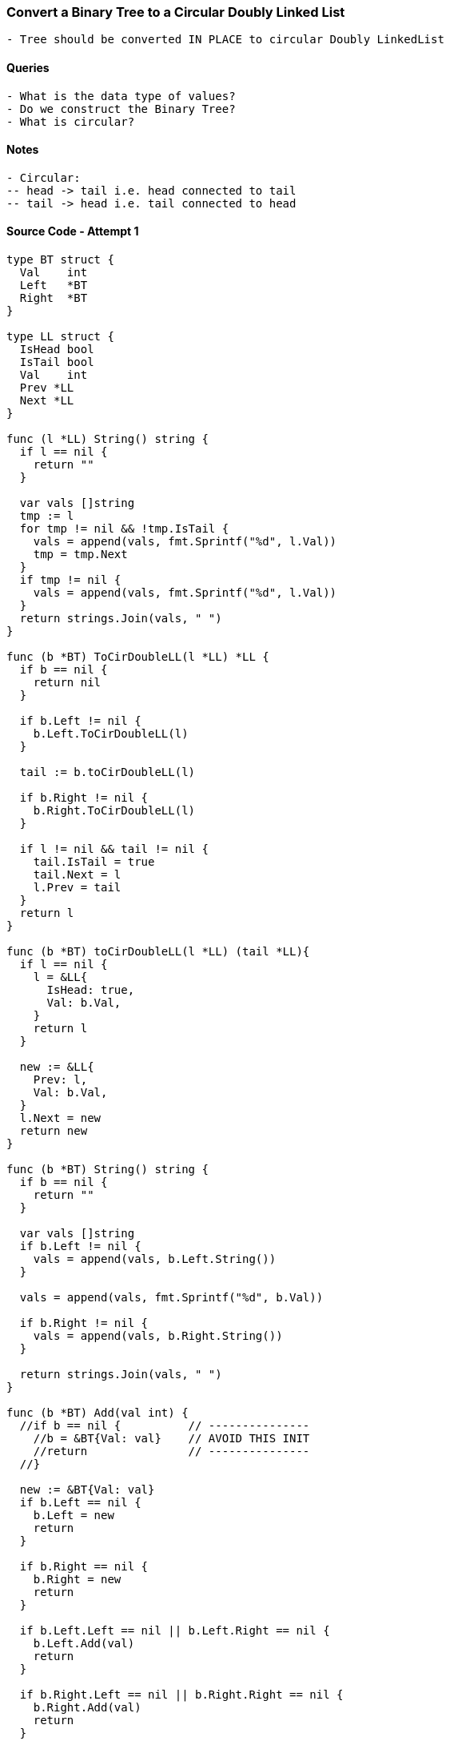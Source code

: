 === Convert a Binary Tree to a Circular Doubly Linked List
[source, bash]
----
- Tree should be converted IN PLACE to circular Doubly LinkedList
----

==== Queries
[source, bash]
----
- What is the data type of values?
- Do we construct the Binary Tree?
- What is circular?
----

==== Notes
[source, bash]
----
- Circular:
-- head -> tail i.e. head connected to tail
-- tail -> head i.e. tail connected to head
----

==== Source Code - Attempt 1
[source, go]
----
type BT struct {
  Val    int
  Left   *BT
  Right  *BT
}

type LL struct {
  IsHead bool
  IsTail bool
  Val    int
  Prev *LL
  Next *LL
}

func (l *LL) String() string {
  if l == nil {
    return ""
  }
  
  var vals []string
  tmp := l
  for tmp != nil && !tmp.IsTail {
    vals = append(vals, fmt.Sprintf("%d", l.Val))
    tmp = tmp.Next
  }
  if tmp != nil {
    vals = append(vals, fmt.Sprintf("%d", l.Val))
  }
  return strings.Join(vals, " ")
}

func (b *BT) ToCirDoubleLL(l *LL) *LL {
  if b == nil {
    return nil
  }
  
  if b.Left != nil {
    b.Left.ToCirDoubleLL(l)
  }
  
  tail := b.toCirDoubleLL(l)
  
  if b.Right != nil {
    b.Right.ToCirDoubleLL(l)
  }
  
  if l != nil && tail != nil {
    tail.IsTail = true
    tail.Next = l
    l.Prev = tail
  }
  return l
}

func (b *BT) toCirDoubleLL(l *LL) (tail *LL){
  if l == nil {
    l = &LL{
      IsHead: true,
      Val: b.Val,
    }
    return l
  }
  
  new := &LL{
    Prev: l,
    Val: b.Val,
  }
  l.Next = new
  return new
}

func (b *BT) String() string {
  if b == nil {
    return ""
  }
  
  var vals []string
  if b.Left != nil {
    vals = append(vals, b.Left.String())
  }
  
  vals = append(vals, fmt.Sprintf("%d", b.Val))
  
  if b.Right != nil {
    vals = append(vals, b.Right.String())
  }
  
  return strings.Join(vals, " ")
}

func (b *BT) Add(val int) {
  //if b == nil {          // ---------------
    //b = &BT{Val: val}    // AVOID THIS INIT
    //return               // ---------------
  //}
  
  new := &BT{Val: val}
  if b.Left == nil {
    b.Left = new
    return
  }
  
  if b.Right == nil {
    b.Right = new
    return
  }
  
  if b.Left.Left == nil || b.Left.Right == nil {
    b.Left.Add(val)
    return
  }
  
  if b.Right.Left == nil || b.Right.Right == nil {
    b.Right.Add(val)
    return
  }
  
  b.Left.Add(val)
}
----


